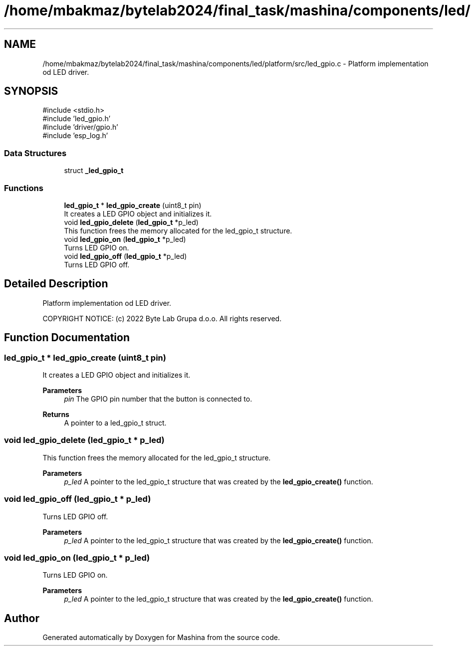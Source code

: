 .TH "/home/mbakmaz/bytelab2024/final_task/mashina/components/led/platform/src/led_gpio.c" 3 "Version ." "Mashina" \" -*- nroff -*-
.ad l
.nh
.SH NAME
/home/mbakmaz/bytelab2024/final_task/mashina/components/led/platform/src/led_gpio.c \- Platform implementation od LED driver\&.  

.SH SYNOPSIS
.br
.PP
\fR#include <stdio\&.h>\fP
.br
\fR#include 'led_gpio\&.h'\fP
.br
\fR#include 'driver/gpio\&.h'\fP
.br
\fR#include 'esp_log\&.h'\fP
.br

.SS "Data Structures"

.in +1c
.ti -1c
.RI "struct \fB_led_gpio_t\fP"
.br
.in -1c
.SS "Functions"

.in +1c
.ti -1c
.RI "\fBled_gpio_t\fP * \fBled_gpio_create\fP (uint8_t pin)"
.br
.RI "It creates a LED GPIO object and initializes it\&. "
.ti -1c
.RI "void \fBled_gpio_delete\fP (\fBled_gpio_t\fP *p_led)"
.br
.RI "This function frees the memory allocated for the led_gpio_t structure\&. "
.ti -1c
.RI "void \fBled_gpio_on\fP (\fBled_gpio_t\fP *p_led)"
.br
.RI "Turns LED GPIO on\&. "
.ti -1c
.RI "void \fBled_gpio_off\fP (\fBled_gpio_t\fP *p_led)"
.br
.RI "Turns LED GPIO off\&. "
.in -1c
.SH "Detailed Description"
.PP 
Platform implementation od LED driver\&. 


.PP
\fB\fP
.RS 4

.RE
.PP
COPYRIGHT NOTICE: (c) 2022 Byte Lab Grupa d\&.o\&.o\&. All rights reserved\&. 
.SH "Function Documentation"
.PP 
.SS "\fBled_gpio_t\fP * led_gpio_create (uint8_t pin)"

.PP
It creates a LED GPIO object and initializes it\&. 
.PP
\fBParameters\fP
.RS 4
\fIpin\fP The GPIO pin number that the button is connected to\&.
.RE
.PP
\fBReturns\fP
.RS 4
A pointer to a led_gpio_t struct\&. 
.RE
.PP

.SS "void led_gpio_delete (\fBled_gpio_t\fP * p_led)"

.PP
This function frees the memory allocated for the led_gpio_t structure\&. 
.PP
\fBParameters\fP
.RS 4
\fIp_led\fP A pointer to the led_gpio_t structure that was created by the \fBled_gpio_create()\fP function\&. 
.RE
.PP

.SS "void led_gpio_off (\fBled_gpio_t\fP * p_led)"

.PP
Turns LED GPIO off\&. 
.PP
\fBParameters\fP
.RS 4
\fIp_led\fP A pointer to the led_gpio_t structure that was created by the \fBled_gpio_create()\fP function\&. 
.RE
.PP

.SS "void led_gpio_on (\fBled_gpio_t\fP * p_led)"

.PP
Turns LED GPIO on\&. 
.PP
\fBParameters\fP
.RS 4
\fIp_led\fP A pointer to the led_gpio_t structure that was created by the \fBled_gpio_create()\fP function\&. 
.RE
.PP

.SH "Author"
.PP 
Generated automatically by Doxygen for Mashina from the source code\&.
